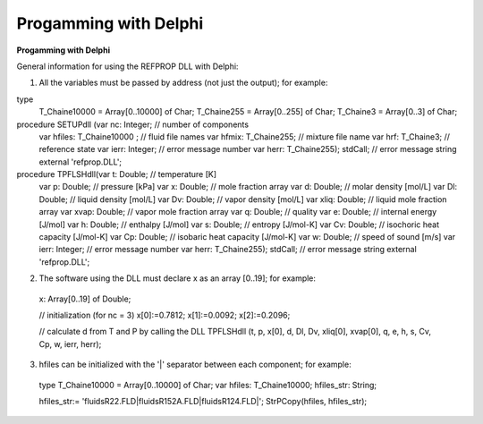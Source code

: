 .. _progamming_with_delphi: 

**********************
Progamming with Delphi
**********************

**Progamming with Delphi**

General information for using the REFPROP DLL with Delphi:


1) All the variables must be passed by address (not just the output); for example:

type
 T_Chaine10000 = Array[0..10000] of Char;
 T_Chaine255 = Array[0..255] of Char;
 T_Chaine3 = Array[0..3] of Char;

procedure SETUPdll (var nc: Integer; // number of components
 var hfiles: T_Chaine10000 ; // fluid file names
 var hfmix: T_Chaine255; // mixture file name
 var hrf: T_Chaine3; // reference state
 var ierr: Integer; // error message number
 var herr: T_Chaine255); stdCall; // error message string
 external 'refprop.DLL';

procedure TPFLSHdll(var t: Double; // temperature [K]
 var p: Double; // pressure [kPa]
 var x: Double; // mole fraction array
 var d: Double; // molar density [mol/L]
 var Dl: Double; // liquid density [mol/L]
 var Dv: Double; // vapor density [mol/L]
 var xliq: Double; // liquid mole fraction array
 var xvap: Double; // vapor mole fraction array
 var q: Double; // quality
 var e: Double; // internal energy [J/mol]
 var h: Double; // enthalpy [J/mol]
 var s: Double; // entropy [J/mol-K]
 var Cv: Double; // isochoric heat capacity [J/mol-K]
 var Cp: Double; // isobaric heat capacity [J/mol-K]
 var w: Double; // speed of sound [m/s]
 var ierr: Integer; // error message number
 var herr: T_Chaine255); stdCall; // error message string
 external 'refprop.DLL';


2) The software using the DLL must declare x as an array [0..19]; for example:

 x: Array[0..19] of Double;

 // initialization (for nc = 3)
 x[0]:=0.7812;
 x[1]:=0.0092;
 x[2]:=0.2096;

 // calculate d from T and P by calling the DLL
 TPFLSHdll (t, p, x[0], d, Dl, Dv, xliq[0], xvap[0], q, e, h, s, Cv, Cp, w, ierr, herr);


3) hfiles can be initialized with the '|' separator between each component; for example:

 type
 T_Chaine10000 = Array[0..10000] of Char;
 var
 hfiles: T_Chaine10000;
 hfiles_str: String;

 hfiles_str:= 'fluids\R22.FLD|fluids\R152A.FLD|fluids\R124.FLD|';
 StrPCopy(hfiles, hfiles_str);



